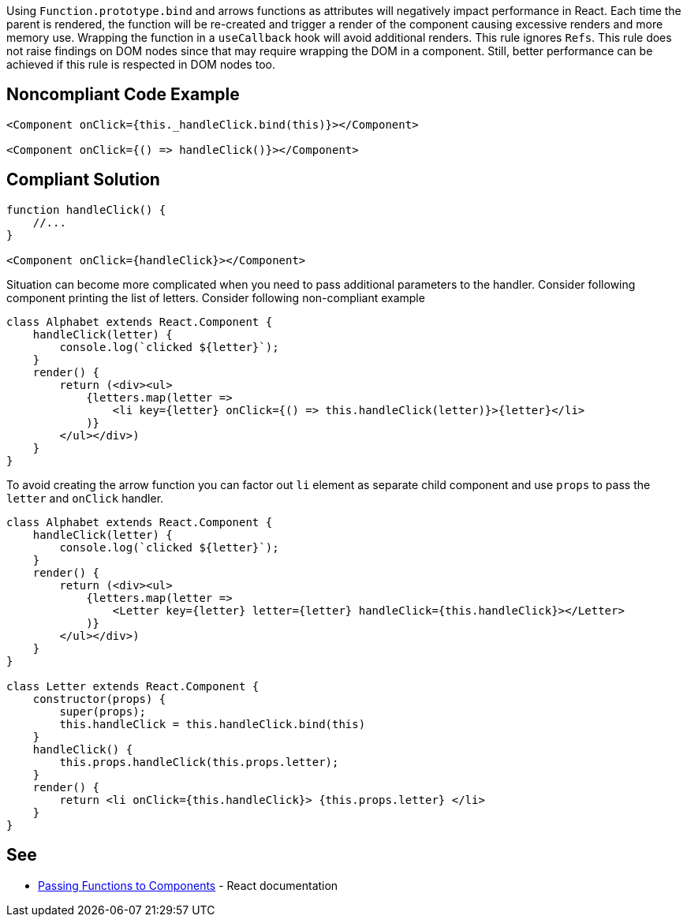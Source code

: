 Using `Function.prototype.bind` and arrows functions as attributes will negatively impact performance in React. Each
time the parent is rendered, the function will be re-created and trigger a render of the component causing excessive
renders and more memory use. Wrapping the function in a `useCallback` hook will avoid additional renders. This rule
ignores `Refs`. This rule does not raise findings on DOM nodes since that may require wrapping the DOM in a component.
Still, better performance can be achieved if this rule is respected in DOM nodes too.

== Noncompliant Code Example

[source,javascript]
----
<Component onClick={this._handleClick.bind(this)}></Component>

<Component onClick={() => handleClick()}></Component>
----

== Compliant Solution

[source,javascript]
----

function handleClick() {
    //...
}

<Component onClick={handleClick}></Component>
----

Situation can become more complicated when you need to pass additional parameters to the handler. Consider following
component printing the list of letters. Consider following non-compliant example

[source,javascript]
----
class Alphabet extends React.Component {
    handleClick(letter) {
        console.log(`clicked ${letter}`);
    }
    render() {
        return (<div><ul>
            {letters.map(letter =>
                <li key={letter} onClick={() => this.handleClick(letter)}>{letter}</li>
            )}
        </ul></div>)
    }
}
----

To avoid creating the arrow function you can factor out `li` element as separate child component and use `props` to pass
the `letter` and `onClick` handler.

[source,javascript]
----
class Alphabet extends React.Component {
    handleClick(letter) {
        console.log(`clicked ${letter}`);
    }
    render() {
        return (<div><ul>
            {letters.map(letter =>
                <Letter key={letter} letter={letter} handleClick={this.handleClick}></Letter>
            )}
        </ul></div>)
    }
}

class Letter extends React.Component {
    constructor(props) {
        super(props);
        this.handleClick = this.handleClick.bind(this)
    }
    handleClick() {
        this.props.handleClick(this.props.letter);
    }
    render() {
        return <li onClick={this.handleClick}> {this.props.letter} </li>
    }
}
----

== See

* https://reactjs.org/docs/faq-functions.html[Passing Functions to Components] - React documentation

